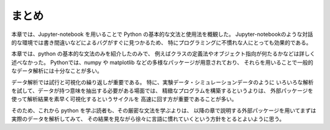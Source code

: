 まとめ
===========

本章では、Jupyter-notebook を用いることで Python の基本的な文法と使用法を概観した。
Jupyter-notebookのような対話的な環境では書き間違いなどによるバグがすぐに見つかるため、
特にプログラミングに不慣れな人にとっても効果的である。

本章では、python の基本的な文法のみを紹介したのみで、
例えばクラスの定義法やオブジェクト指向が何たるかなどは詳しく述べなかった。
Pythonでは、numpy や matplotlib などの多様なパッケージが用意されており、
それらを用いることで一般的なデータ解析には十分なことが多い。

データ解析では試行と可視化の繰り返しが重要である。
特に、実験データ・シミュレーションデータのように
いろいろな解析を試して、データが持つ意味を抽出する必要がある場面では、
精緻なプログラムを構築するというよりは、
外部パッケージを使って解析結果を素早く可視化するというサイクルを
高速に回す方が重要であることが多い。

そのため、これから python を学ぶ読者も、その厳密な文法を学ぶよりは、
以降の章で説明する外部パッケージを用いてまずは実際のデータを解析してみて、
その結果を見ながら徐々に言語に慣れていくという方針をとるとよいように思う。
